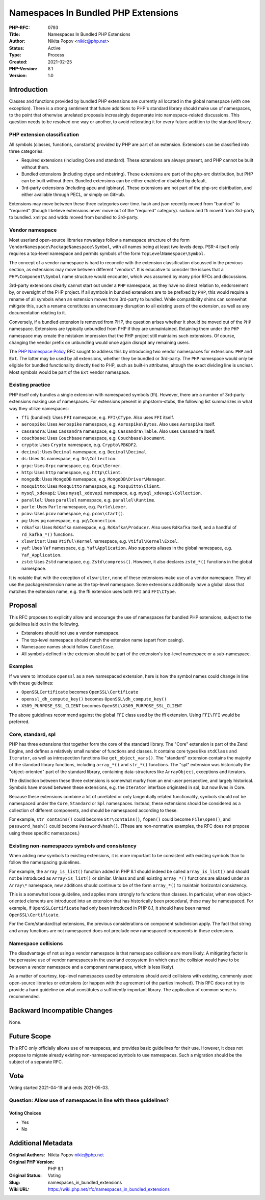 Namespaces In Bundled PHP Extensions
====================================

:PHP-RFC: 0793
:Title: Namespaces In Bundled PHP Extensions
:Author: Nikita Popov <nikic@php.net>
:Status: Active
:Type: Process
:Created: 2021-02-25
:PHP-Version: 8.1
:Version: 1.0

Introduction
------------

Classes and functions provided by bundled PHP extensions are currently
all located in the global namespace (with one exception). There is a
strong sentiment that future additions to PHP's standard library should
make use of namespaces, to the point that otherwise unrelated proposals
increasingly degenerate into namespace-related discussions. This
question needs to be resolved one way or another, to avoid reiterating
it for every future addition to the standard library.

PHP extension classification
~~~~~~~~~~~~~~~~~~~~~~~~~~~~

All symbols (classes, functions, constants) provided by PHP are part of
an extension. Extensions can be classified into three categories:

-  Required extensions (including Core and standard). These extensions
   are always present, and PHP cannot be built without them.
-  Bundled extensions (including ctype and mbstring). These extensions
   are part of the php-src distribution, but PHP can be built without
   them. Bundled extensions can be either enabled or disabled by
   default.
-  3rd-party extensions (including apcu and igbinary). These extensions
   are not part of the php-src distribution, and either available
   through PECL, or simply on GitHub.

Extensions may move between these three categories over time. hash and
json recently moved from "bundled" to "required" (though I believe
extensions never move out of the "required" category). sodium and ffi
moved from 3rd-party to bundled. xmlrpc and wddx moved from bundled to
3rd-party.

Vendor namespace
~~~~~~~~~~~~~~~~

Most userland open-source libraries nowadays follow a namespace
structure of the form ``VendorNamespace\PackageNamespace\Symbol``, with
all names being at least two levels deep. PSR-4 itself only requires a
top-level namespace and permits symbols of the form
``TopLevelNamespace\Symbol``.

The concept of a vendor namespace is hard to reconcile with the
extension classification discussed in the previous section, as
extensions may move between different "vendors". It is educative to
consider the issues that a ``PHP\Component\Symbol`` name structure would
encounter, which was assumed by many prior RFCs and discussions.

3rd-party extensions clearly cannot start out under a ``PHP`` namespace,
as they have no direct relation to, endorsement by, or oversight of the
PHP project. If all symbols in bundled extensions are to be prefixed by
``PHP``, this would require a rename of all symbols when an extension
moves from 3rd-party to bundled. While compatibility shims can somewhat
mitigate this, such a rename constitutes an unnecessary disruption to
all existing users of the extension, as well as any documentation
relating to it.

Conversely, if a bundled extension is removed from PHP, the question
arises whether it should be moved out of the ``PHP`` namespace.
Extensions are typically unbundled from PHP if they are unmaintained.
Retaining them under the ``PHP`` namespace may create the mistaken
impression that the PHP project still maintains such extensions. Of
course, changing the vendor prefix on unbundling would once again
disrupt any remaining users.

The `PHP Namespace Policy </rfc/php_namespace_policy>`__ RFC sought to
address this by introducing two vendor namespaces for extensions:
``PHP`` and ``Ext``. The latter may be used by all extensions, whether
they be bundled or 3rd-party. The ``PHP`` namespace would only be
eligible for bundled functionality directly tied to PHP, such as
built-in attributes, altough the exact dividing line is unclear. Most
symbols would be part of the ``Ext`` vendor namespace.

Existing practice
~~~~~~~~~~~~~~~~~

PHP itself only bundles a single extension with namespaced symbols
(ffi). However, there are a number of 3rd-party extensions making use of
namespaces. For extensions present in phpstorm-stubs, the following list
summarizes in what way they utilize namespaces:

-  ``ffi`` (bundled): Uses ``FFI`` namespace, e.g. ``FFI\CType``. Also
   uses ``FFI`` itself.
-  ``aerospike``: Uses ``Aerospike`` namespace, e.g.
   ``Aerospike\Bytes``. Also uses ``Aerospike`` itself.
-  ``cassandra``: Uses ``Cassandra`` namespace, e.g.
   ``Cassandra\Table``. Also uses ``Cassandra`` itself.
-  ``couchbase``: Uses ``Couchbase`` namespace, e.g.
   ``Couchbase\Document``.
-  ``crypto``: Uses ``Crypto`` namespace, e.g. ``Crypto\PBKDF2``.
-  ``decimal``: Uses ``Decimal`` namespace, e.g. ``Decimal\Decimal``.
-  ``ds``: Uses ``Ds`` namespace, e.g. ``Ds\Collection``.
-  ``grpc``: Uses ``Grpc`` namespace, e.g. ``Grpc\Server``.
-  ``http``: Uses ``http`` namespace, e.g. ``http\Client``.
-  ``mongodb``: Uses ``MongoDB`` namespace, e.g.
   ``MongoDB\Driver\Manager``.
-  ``mosquitto``: Uses ``Mosquitto`` namespace, e.g.
   ``Mosquitto\Client``.
-  ``mysql_xdevapi``: Uses ``mysql_xdevapi`` namespace, e.g.
   ``mysql_xdevapi\Collection``.
-  ``parallel``: Uses ``parallel`` namespace, e.g. ``parallel\Runtime``.
-  ``parle``: Uses ``Parle`` namespace, e.g. ``Parle\Lexer``.
-  ``pcov``: Uses ``pcov`` namespace, e.g. ``pcov\start()``.
-  ``pq``: Uses ``pq`` namespace, e.g. ``pq\Connection``.
-  ``rdkafka``: Uses ``RdKafka`` namespace, e.g. ``RdKafka\Producer``.
   Also uses ``RdKafka`` itself, and a handful of ``rd_kafka_*()``
   functions.
-  ``xlswriter``: Uses ``Vtiful\Kernel`` namespace, e.g.
   ``Vtiful\Kernel\Excel``.
-  ``yaf``: Uses ``Yaf`` namespace, e.g. ``Yaf\Application``. Also
   supports aliases in the global namespace, e.g. ``Yaf_Application``.
-  ``zstd``: Uses ``Zstd`` namespace, e.g. ``Zstd\compress()``. However,
   it also declares ``zstd_*()`` functions in the global namespace.

It is notable that with the exception of ``xlswriter``, none of these
extensions make use of a vendor namespace. They all use the
package/extension name as the top-level namespace. Some extensions
additionally have a global class that matches the extension name, e.g.
the ffi extension uses both ``FFI`` and ``FFI\CType``.

Proposal
--------

This RFC proposes to explicitly allow and encourage the use of
namespaces for bundled PHP extensions, subject to the guidelines laid
out in the following.

-  Extensions should not use a vendor namespace.
-  The top-level namespace should match the extension name (apart from
   casing).
-  Namespace names should follow ``CamelCase``.
-  All symbols defined in the extension should be part of the
   extension's top-level namespace or a sub-namespace.

Examples
~~~~~~~~

If we were to introduce ``openssl`` as a new namespaced extension, here
is how the symbol names could change in line with these guidelines:

-  ``OpenSSLCertificate`` becomes ``OpenSSL\Certificate``
-  ``openssl_dh_compute_key()`` becomes ``OpenSSL\dh_compute_key()``
-  ``X509_PURPOSE_SSL_CLIENT`` becomes
   ``OpenSSL\X509_PURPOSE_SSL_CLIENT``

The above guidelines recommend against the global ``FFI`` class used by
the ffi extension. Using ``FFI\FFI`` would be preferred.

Core, standard, spl
~~~~~~~~~~~~~~~~~~~

PHP has three extensions that together form the core of the standard
library. The "Core" extension is part of the Zend Engine, and defines a
relatively small number of functions and classes. It contains core types
like ``stdClass`` and ``Iterator``, as well as introspection functions
like ``get_object_vars()``. The "standard" extension contains the
majority of the standard library functions, including ``array_*()`` and
``str_*()`` functions. The "spl" extension was historically the
"object-oriented" part of the standard library, containing
data-structures like ``ArrayObject``, exceptions and iterators.

The distinction between these three extensions is somewhat murky from an
end-user perspective, and largely historical. Symbols have moved between
these extensions, e.g. the ``Iterator`` interface originated in spl, but
now lives in Core.

Because these extensions combine a lot of unrelated or only tangentially
related functionality, symbols should not be namespaced under the
``Core``, ``Standard`` or ``Spl`` namespaces. Instead, these extensions
should be considered as a collection of different components, and should
be namespaced according to these.

For example, ``str_contains()`` could become ``Str\contains()``,
``fopen()`` could become ``File\open()``, and ``password_hash()`` could
become ``Password\hash()``. (These are non-normative examples, the RFC
does not propose using these specific namespaces.)

Existing non-namespaces symbols and consistency
~~~~~~~~~~~~~~~~~~~~~~~~~~~~~~~~~~~~~~~~~~~~~~~

When adding new symbols to existing extensions, it is more important to
be consistent with existing symbols than to follow the namespacing
guidelines.

For example, the ``array_is_list()`` function added in PHP 8.1 should
indeed be called ``array_is_list()`` and should not be introduced as
``Array\is_list()`` or similar. Unless and until existing ``array_*()``
functions are aliased under an ``Array\*`` namespace, new additions
should continue to be of the form ``array_*()`` to maintain horizontal
consistency.

This is a somewhat loose guideline, and applies more strongly to
functions than classes. In particular, when new object-oriented elements
are introduced into an extension that has historically been procedural,
these may be namespaced. For example, if ``OpenSSLCertificate`` had only
been introduced in PHP 8.1, it should have been named
``OpenSSL\Certificate``.

For the Core/standard/spl extensions, the previous considerations on
component subdivision apply. The fact that string and array functions
are not namespaced does not preclude new namespaced components in these
extensions.

Namespace collisions
~~~~~~~~~~~~~~~~~~~~

The disadvantage of not using a vendor namespace is that namespace
collisions are more likely. A mitigating factor is the pervasive use of
vendor namespaces in the userland ecosystem (in which case the collision
would have to be between a vendor namespace and a component namespace,
which is less likely).

As a matter of courtesy, top-level namespaces used by extensions should
avoid collisions with existing, commonly used open-source libraries or
extensions (or happen with the agreement of the parties involved). This
RFC does not try to provide a hard guideline on what constitutes a
sufficiently important library. The application of common sense is
recommended.

Backward Incompatible Changes
-----------------------------

None.

Future Scope
------------

This RFC only officially allows use of namespaces, and provides basic
guidelines for their use. However, it does not propose to migrate
already existing non-namespaced symbols to use namespaces. Such a
migration should be the subject of a separate RFC.

Vote
----

Voting started 2021-04-19 and ends 2021-05-03.

Question: Allow use of namespaces in line with these guidelines?
~~~~~~~~~~~~~~~~~~~~~~~~~~~~~~~~~~~~~~~~~~~~~~~~~~~~~~~~~~~~~~~~

Voting Choices
^^^^^^^^^^^^^^

-  Yes
-  No

Additional Metadata
-------------------

:Original Authors: Nikita Popov nikic@php.net
:Original PHP Version: PHP 8.1
:Original Status: Voting
:Slug: namespaces_in_bundled_extensions
:Wiki URL: https://wiki.php.net/rfc/namespaces_in_bundled_extensions
